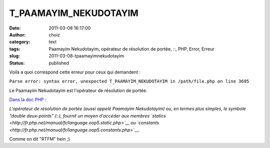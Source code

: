 T_PAAMAYIM_NEKUDOTAYIM
######################
:date: 2011-03-08 16:17:00
:author: choiz
:category: text
:tags: Paamayim Nekudotayim, opérateur de résolution de portée, ::, PHP, Error, Erreur
:slug: 2011-03-08-tpaamayimnekudotayim
:status: published

Voilà a quoi correspond cette erreur pour ceux qui demandent :

.. raw:: html

   </p>

``Parse error: syntax error, unexpected T_PAAMAYIM_NEKUDOTAYIM in /path/file.php on line 3695``

.. raw:: html

   </p>

Le Paamayim Nekudotayim est l'opérateur de résolution de portée.

.. raw:: html

   </p>

`Dans la doc
PHP <http://fr.php.net/manual/fr/language.oop5.paamayim-nekudotayim.php>`__
:

.. raw:: html

   </p>

*L'opérateur de résolution de portée (aussi appelé Paamayim Nekudotayim)
ou, en termes plus simples, le symbole "double deux-points" (::),
fournit un moyen d'accéder aux membres
`statics <http://fr.php.net/manual/fr/language.oop5.static.php>`__ ou
`constants <http://fr.php.net/manual/fr/language.oop5.constants.php>`__.*

.. raw:: html

   </p>

Comme on dit "RTFM" hein ;)

.. raw:: html

   </p>

